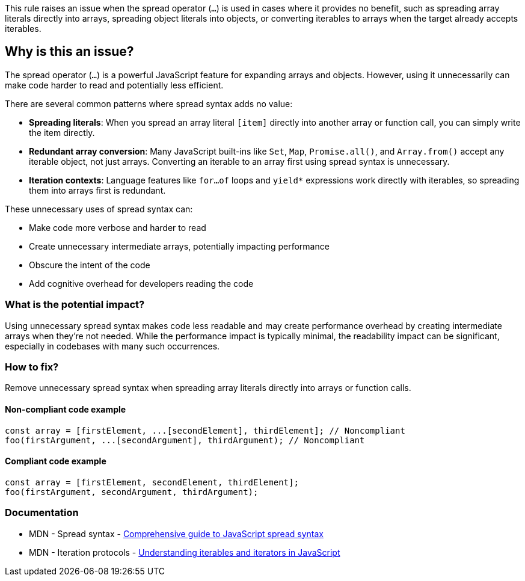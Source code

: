 This rule raises an issue when the spread operator (`...`) is used in cases where it provides no benefit, such as spreading array literals directly into arrays, spreading object literals into objects, or converting iterables to arrays when the target already accepts iterables.

== Why is this an issue?

The spread operator (`...`) is a powerful JavaScript feature for expanding arrays and objects. However, using it unnecessarily can make code harder to read and potentially less efficient.

There are several common patterns where spread syntax adds no value:

* **Spreading literals**: When you spread an array literal `[item]` directly into another array or function call, you can simply write the item directly.
* **Redundant array conversion**: Many JavaScript built-ins like `Set`, `Map`, `Promise.all()`, and `Array.from()` accept any iterable object, not just arrays. Converting an iterable to an array first using spread syntax is unnecessary.
* **Iteration contexts**: Language features like `for...of` loops and `yield*` expressions work directly with iterables, so spreading them into arrays first is redundant.

These unnecessary uses of spread syntax can:

* Make code more verbose and harder to read
* Create unnecessary intermediate arrays, potentially impacting performance
* Obscure the intent of the code
* Add cognitive overhead for developers reading the code

=== What is the potential impact?

Using unnecessary spread syntax makes code less readable and may create performance overhead by creating intermediate arrays when they're not needed. While the performance impact is typically minimal, the readability impact can be significant, especially in codebases with many such occurrences.

=== How to fix?


Remove unnecessary spread syntax when spreading array literals directly into arrays or function calls.

==== Non-compliant code example

[source,javascript,diff-id=1,diff-type=noncompliant]
----
const array = [firstElement, ...[secondElement], thirdElement]; // Noncompliant
foo(firstArgument, ...[secondArgument], thirdArgument); // Noncompliant
----

==== Compliant code example

[source,javascript,diff-id=1,diff-type=compliant]
----
const array = [firstElement, secondElement, thirdElement];
foo(firstArgument, secondArgument, thirdArgument);
----

=== Documentation

 * MDN - Spread syntax - https://developer.mozilla.org/en-US/docs/Web/JavaScript/Reference/Operators/Spread_syntax[Comprehensive guide to JavaScript spread syntax]
 * MDN - Iteration protocols - https://developer.mozilla.org/en-US/docs/Web/JavaScript/Reference/Iteration_protocols[Understanding iterables and iterators in JavaScript]

